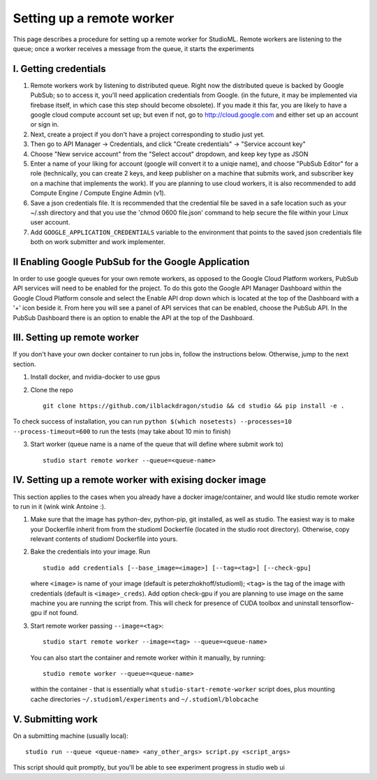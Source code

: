 Setting up a remote worker
==========================

This page describes a procedure for setting up a remote worker for
StudioML. Remote workers are listening to the queue; once a worker
receives a message from the queue, it starts the experiments

I. Getting credentials
----------------------

1. Remote workers work by listening to distributed queue. Right now the
   distributed queue is backed by Google PubSub; so to access it, you'll
   need application credentials from Google. (in the future, it may be
   implemented via firebase itself, in which case this step should
   become obsolete). If you made it this far, you are likely to have a
   google cloud compute account set up; but even if not, go to
   http://cloud.google.com and either set up an account or sign in.
2. Next, create a project if you don't have a project corresponding to
   studio just yet.
3. Then go to API Manager -> Credentials, and click "Create credentials"
   -> "Service account key"
4. Choose "New service account" from the "Select accout" dropdown, and
   keep key type as JSON
5. Enter a name of your liking for account (google will convert it to a
   uniqie name), and choose "PubSub Editor" for a role (technically, you
   can create 2 keys, and keep publisher on a machine that submits work,
   and subscriber key on a machine that implements the work). If you are
   planning to use cloud workers, it is also recommended to add Compute
   Engine / Compute Engine Admin (v1).

6. Save a json credentials file. It is recommended that the credential
   file be saved in a safe location such as your ~/.ssh directory and
   that you use the 'chmod 0600 file.json' command to help secure the
   file within your Linux user account.
7. Add ``GOOGLE_APPLICATION_CREDENTIALS`` variable to the environment
   that points to the saved json credentials file both on work submitter
   and work implementer.

II Enabling Google PubSub for the Google Application
----------------------------------------------------

In order to use google queues for your own remote workers, as opposed to
the Google Cloud Platform workers, PubSub API services will need to be
enabled for the project. To do this goto the Google API Manager
Dashboard within the Google Cloud Platform console and select the Enable
API drop down which is located at the top of the Dashboard with a '+'
icon beside it. From here you will see a panel of API services that can
be enabled, choose the PubSub API. In the PubSub Dashboard there is an
option to enable the API at the top of the Dashboard.

III. Setting up remote worker
-----------------------------

If you don't have your own docker container to run jobs in, follow the
instructions below. Otherwise, jump to the next section. 

1. Install docker, and nvidia-docker to use gpus 

2. Clone the repo ::

        git clone https://github.com/ilblackdragon/studio && cd studio && pip install -e .

To check success of installation, you can run ``python $(which nosetests) --processes=10 --process-timeout=600`` to run the tests (may take about 10 min to finish)

3. Start worker (queue name is a name of the queue that will define
   where submit work to) ::

       studio start remote worker --queue=<queue-name>

IV. Setting up a remote worker with exising docker image
--------------------------------------------------------

This section applies to the cases when you already have a docker
image/container, and would like studio remote worker to run in it (wink
wink Antoine :).

1. Make sure that the image has python-dev, python-pip, git installed,
   as well as studio. The easiest way is to make your Dockerfile inherit
   from from the studioml Dockerfile (located in the studio root
   directory). Otherwise, copy relevant contents of studioml Dockerfile
   into yours.
2. Bake the credentials into your image. Run ::

       studio add credentials [--base_image=<image>] [--tag=<tag>] [--check-gpu]

   where ``<image>`` is name of your image (default is peterzhokhoff/studioml); ``<tag>`` is the tag of the image with credentials (default is ``<image>_creds``). Add option check-gpu if you are planning to use image on the same machine you are running the script from. This will check for presence of CUDA toolbox and uninstall tensorflow-gpu if not found.

3. Start remote worker passing ``--image=<tag>``: ::

       studio start remote worker --image=<tag> --queue=<queue-name>

 You can also start the container and remote worker within it manually, by running: ::

        studio remote worker --queue=<queue-name> 

 within the container - that is essentially what ``studio-start-remote-worker`` script does, plus mounting cache directories ``~/.studioml/experiments`` and ``~/.studioml/blobcache``

V. Submitting work
------------------

On a submitting machine (usually local):

::

    studio run --queue <queue-name> <any_other_args> script.py <script_args>

This script should quit promptly, but you'll be able to see experiment
progress in studio web ui

